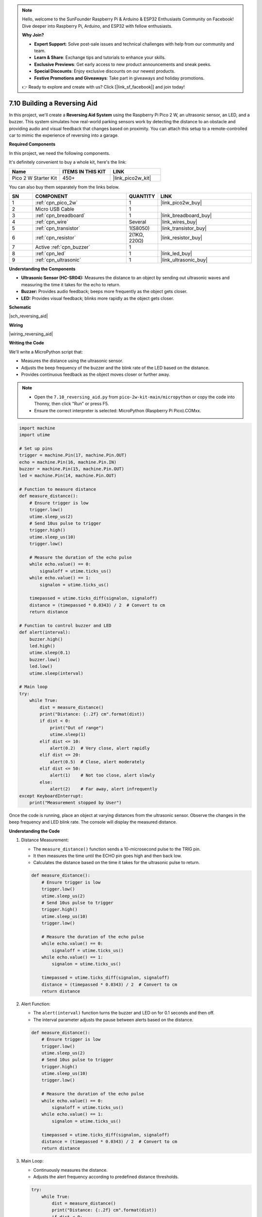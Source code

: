 

.. note::

    Hello, welcome to the SunFounder Raspberry Pi & Arduino & ESP32 Enthusiasts Community on Facebook! Dive deeper into Raspberry Pi, Arduino, and ESP32 with fellow enthusiasts.

    **Why Join?**

    - **Expert Support**: Solve post-sale issues and technical challenges with help from our community and team.
    - **Learn & Share**: Exchange tips and tutorials to enhance your skills.
    - **Exclusive Previews**: Get early access to new product announcements and sneak peeks.
    - **Special Discounts**: Enjoy exclusive discounts on our newest products.
    - **Festive Promotions and Giveaways**: Take part in giveaways and holiday promotions.

    👉 Ready to explore and create with us? Click [|link_sf_facebook|] and join today!

.. _py_reversing_aid:

7.10 Building a Reversing Aid
=================================

In this project, we'll create a **Reversing Aid System** using the Raspberry Pi Pico 2 W, an ultrasonic sensor, an LED, and a buzzer. 
This system simulates how real-world parking sensors work by detecting the distance to an obstacle and providing audio and visual 
feedback that changes based on proximity. You can attach this setup to a remote-controlled car to mimic the experience of reversing into a garage.


**Required Components**

In this project, we need the following components. 

It's definitely convenient to buy a whole kit, here's the link: 

.. list-table::
    :widths: 20 20 20
    :header-rows: 1

    *   - Name	
        - ITEMS IN THIS KIT
        - LINK
    *   - Pico 2 W Starter Kit	
        - 450+
        - |link_pico2w_kit|

You can also buy them separately from the links below.


.. list-table::
    :widths: 5 20 5 20
    :header-rows: 1

    *   - SN
        - COMPONENT	
        - QUANTITY
        - LINK

    *   - 1
        - :ref:`cpn_pico_2w`
        - 1
        - |link_pico2w_buy|
    *   - 2
        - Micro USB Cable
        - 1
        - 
    *   - 3
        - :ref:`cpn_breadboard`
        - 1
        - |link_breadboard_buy|
    *   - 4
        - :ref:`cpn_wire`
        - Several
        - |link_wires_buy|
    *   - 5
        - :ref:`cpn_transistor`
        - 1(S8050)
        - |link_transistor_buy|
    *   - 6
        - :ref:`cpn_resistor`
        - 2(1KΩ, 220Ω)
        - |link_resistor_buy|
    *   - 7
        - Active :ref:`cpn_buzzer`
        - 1
        -
    *   - 8
        - :ref:`cpn_led`
        - 1
        - |link_led_buy|
    *   - 9
        - :ref:`cpn_ultrasonic`
        - 1
        - |link_ultrasonic_buy|

**Understanding the Components**

* **Ultrasonic Sensor (HC-SR04):** Measures the distance to an object by sending out ultrasonic waves and measuring the time it takes for the echo to return.
* **Buzzer:** Provides audio feedback; beeps more frequently as the object gets closer.
* **LED:** Provides visual feedback; blinks more rapidly as the object gets closer.

**Schematic**

|sch_reversing_aid|


**Wiring**

|wiring_reversing_aid| 

**Writing the Code**

We'll write a MicroPython script that:

* Measures the distance using the ultrasonic sensor.
* Adjusts the beep frequency of the buzzer and the blink rate of the LED based on the distance.
* Provides continuous feedback as the object moves closer or further away.

.. note::

    * Open the ``7.10_reversing_aid.py`` from ``pico-2w-kit-main/micropython`` or copy the code into Thonny, then click "Run" or press F5.

    * Ensure the correct interpreter is selected: MicroPython (Raspberry Pi Pico).COMxx. 

.. code-block:: python

    import machine
    import utime

    # Set up pins
    trigger = machine.Pin(17, machine.Pin.OUT)
    echo = machine.Pin(16, machine.Pin.IN)
    buzzer = machine.Pin(15, machine.Pin.OUT)
    led = machine.Pin(14, machine.Pin.OUT)

    # Function to measure distance
    def measure_distance():
        # Ensure trigger is low
        trigger.low()
        utime.sleep_us(2)
        # Send 10us pulse to trigger
        trigger.high()
        utime.sleep_us(10)
        trigger.low()

        # Measure the duration of the echo pulse
        while echo.value() == 0:
            signaloff = utime.ticks_us()
        while echo.value() == 1:
            signalon = utime.ticks_us()

        timepassed = utime.ticks_diff(signalon, signaloff)
        distance = (timepassed * 0.0343) / 2  # Convert to cm
        return distance

    # Function to control buzzer and LED
    def alert(interval):
        buzzer.high()
        led.high()
        utime.sleep(0.1)
        buzzer.low()
        led.low()
        utime.sleep(interval)

    # Main loop
    try:
        while True:
            dist = measure_distance()
            print("Distance: {:.2f} cm".format(dist))
            if dist < 0:
                print("Out of range")
                utime.sleep(1)
            elif dist <= 10:
                alert(0.2)  # Very close, alert rapidly
            elif dist <= 20:
                alert(0.5)  # Close, alert moderately
            elif dist <= 50:
                alert(1)    # Not too close, alert slowly
            else:
                alert(2)    # Far away, alert infrequently
    except KeyboardInterrupt:
        print("Measurement stopped by User")

Once the code is running, place an object at varying distances from the ultrasonic sensor.
Observe the changes in the beep frequency and LED blink rate.
The console will display the measured distance.

**Understanding the Code**

#. Distance Measurement:

   * The ``measure_distance()`` function sends a 10-microsecond pulse to the TRIG pin.
   * It then measures the time until the ECHO pin goes high and then back low.
   * Calculates the distance based on the time it takes for the ultrasonic pulse to return.

   .. code-block:: python

        def measure_distance():
            # Ensure trigger is low
            trigger.low()
            utime.sleep_us(2)
            # Send 10us pulse to trigger
            trigger.high()
            utime.sleep_us(10)
            trigger.low()

            # Measure the duration of the echo pulse
            while echo.value() == 0:
                signaloff = utime.ticks_us()
            while echo.value() == 1:
                signalon = utime.ticks_us()

            timepassed = utime.ticks_diff(signalon, signaloff)
            distance = (timepassed * 0.0343) / 2  # Convert to cm
            return distance


#. Alert Function:

   * The ``alert(interval)`` function turns the buzzer and LED on for 0.1 seconds and then off.
   * The interval parameter adjusts the pause between alerts based on the distance.

   .. code-block:: python

        def measure_distance():
            # Ensure trigger is low
            trigger.low()
            utime.sleep_us(2)
            # Send 10us pulse to trigger
            trigger.high()
            utime.sleep_us(10)
            trigger.low()

            # Measure the duration of the echo pulse
            while echo.value() == 0:
                signaloff = utime.ticks_us()
            while echo.value() == 1:
                signalon = utime.ticks_us()

            timepassed = utime.ticks_diff(signalon, signaloff)
            distance = (timepassed * 0.0343) / 2  # Convert to cm
            return distance

#. Main Loop:

   * Continuously measures the distance.
   * Adjusts the alert frequency according to predefined distance thresholds.

   .. code-block:: python

        try:
            while True:
                dist = measure_distance()
                print("Distance: {:.2f} cm".format(dist))
                if dist < 0:
                    print("Out of range")
                    utime.sleep(1)
                elif dist <= 10:
                    alert(0.2)  # Very close, alert rapidly
                elif dist <= 20:
                    alert(0.5)  # Close, alert moderately
                elif dist <= 50:
                    alert(1)    # Not too close, alert slowly
                else:
                    alert(2)    # Far away, alert infrequently
        except KeyboardInterrupt:
            print("Measurement stopped by User")
        
**Safety Considerations**

* Voltage Levels:

  * Be cautious with the ECHO pin voltage from the ultrasonic sensor if using 5V.
  * Use a voltage divider or level shifter to protect the Pico's GPIO pins.

* Power Supply:

  Ensure the power supply can handle the current requirements of all components.

**Experimenting Further**

* Visual Display:

  Add an LCD or OLED display to show the distance visually.

* Multiple Sensors:

  Use additional ultrasonic sensors to cover more directions.

* Advanced Alerts:

  Implement different tones or patterns on the buzzer for different distances.

**Conclusion**

You've successfully built a Reversing Aid System using the Raspberry Pi Pico 2 W! This project demonstrates how sensors can be used to provide real-time feedback, a fundamental concept in robotics and automation.



